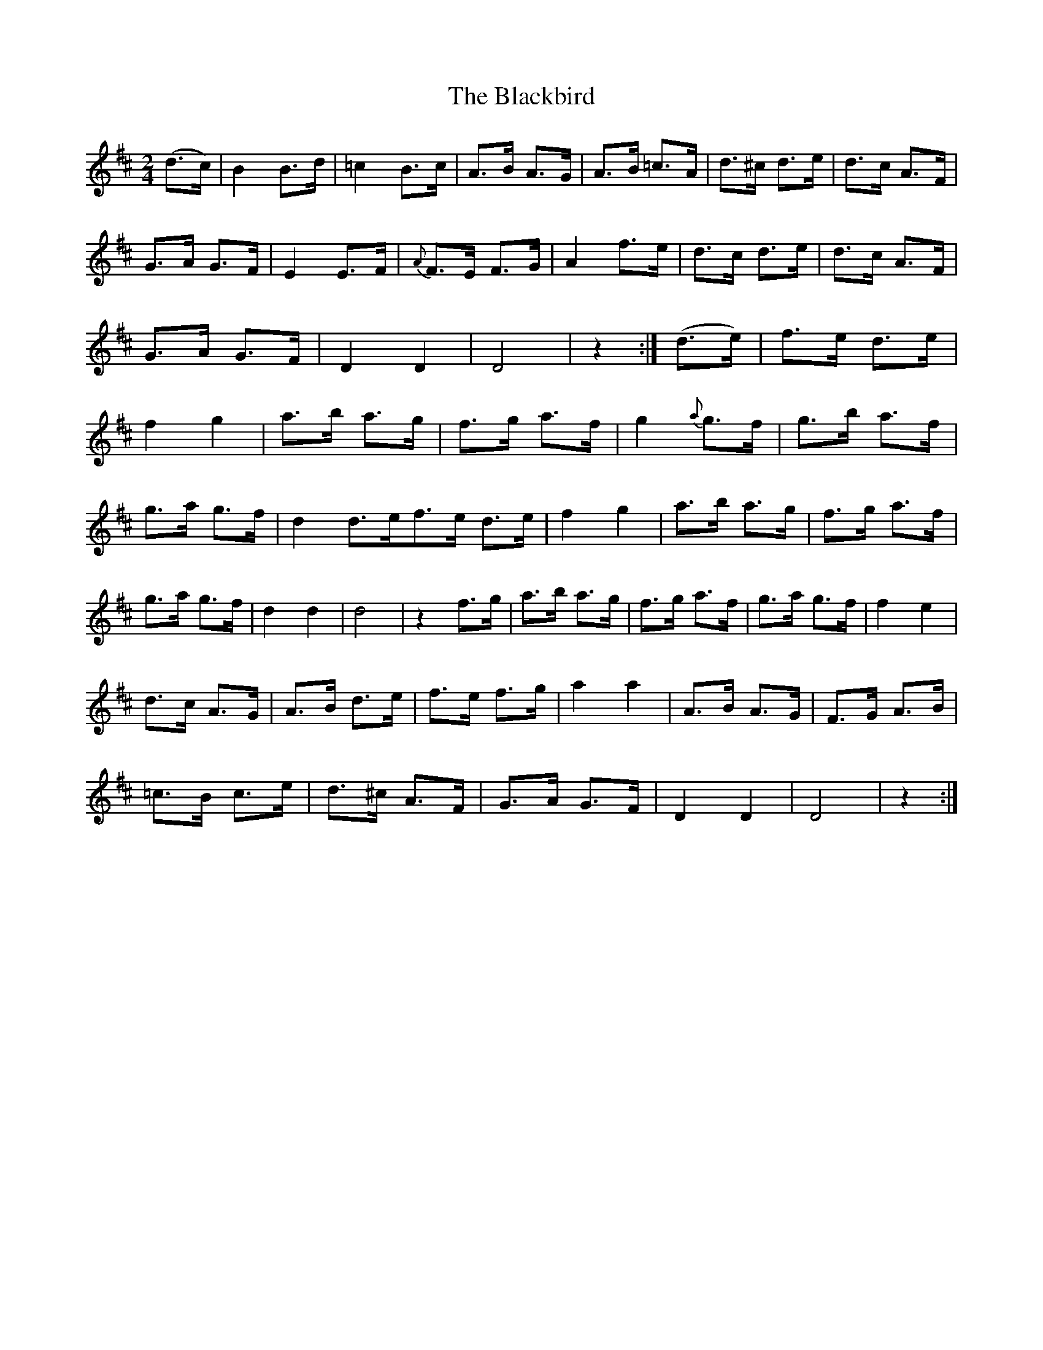X:111
T:The Blackbird
N:Set (long) Dance  Allan's  # 111   pp28
N:Trad/Anon
N:CONVERTED FROM NOTEWORTHY COMPOSER(WWW.NOTEWORTHYSOFTWARE.COM) BY
N:ABC2NWC (HTTP://MEMBERS.AOL.COM/ABACUSMUSIC/), WITH
Z: (INTO NWC) VINCE BRENNAN 2002   (WWW.SOSYOURMOM.COM)
I:abc2nwc
M:2/4
L:1/16
K:D
(d3c)|B4B3d| =c4B3c| A3B A3G| A3B =c3A|d3^c d3e|d3c A3F|
G3A G3F|E4E3F|{A}F3E F3G|A4f3e|d3c d3e|d3c A3F|
G3A G3F|D4D4|D8|z4:|(d3e)|f3e d3e|
f4g4|a3b a3g|f3g a3f|g4 {a}g3f|g3b a3f|
g3a g3f|d4d3ef3e d3e|f4g4|a3b a3g|f3g a3f|
g3a g3f|d4d4|d8|z4f3g|a3b a3g|f3g a3f|g3a g3f|f4e4|
d3c A3G|A3B d3e|f3e f3g|a4a4|A3B A3G|F3G A3B|
=c3B c3e|d3^c A3F|G3A G3F|D4D4|D8|z4:|
